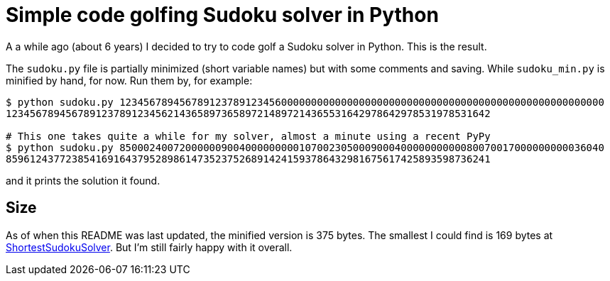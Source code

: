 = Simple code golfing Sudoku solver in Python

A a while ago (about 6 years) I decided to try to code golf a Sudoku solver in Python. This is the
result.

The `sudoku.py` file is partially minimized (short variable names) but with some comments and
saving. While `sudoku_min.py` is minified by hand, for now. Run them by, for example:

----
$ python sudoku.py 123456789456789123789123456000000000000000000000000000000000000000000000000000000
123456789456789123789123456214365897365897214897214365531642978642978531978531642

# This one takes quite a while for my solver, almost a minute using a recent PyPy
$ python sudoku.py 850002400720000009004000000000107002305000900040000000000080070017000000000036040
859612437723854169164379528986147352375268914241593786432981675617425893598736241
----

and it prints the solution it found.

== Size

As of when this README was last updated, the minified version is 375 bytes. The smallest I could
find is 169 bytes at https://blog.singleton.io/sudoku/[ShortestSudokuSolver]. But I'm still fairly
happy with it overall.
